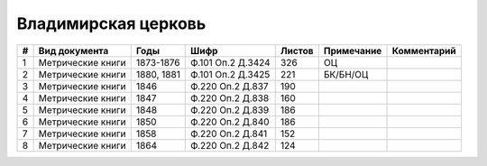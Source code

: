 
.. Church datasheet RST template
.. Autogenerated by cfp-sphinx.py

.. index:: Владимирская церковь

Владимирская церковь
====================

.. list-table::
   :header-rows: 1

   * - #
     - Вид документа
     - Годы
     - Шифр
     - Листов
     - Примечание
     - Комментарий

   * - 1
     - Метрические книги
     - 1873-1876
     - Ф.101 Оп.2 Д.3424
     - 326
     - ОЦ
     - 
   * - 2
     - Метрические книги
     - 1880, 1881
     - Ф.101 Оп.2 Д.3425
     - 221
     - БК/БН/ОЦ
     - 
   * - 3
     - Метрические книги
     - 1846
     - Ф.220 Оп.2 Д.837
     - 190
     - 
     - 
   * - 4
     - Метрические книги
     - 1847
     - Ф.220 Оп.2 Д.838
     - 160
     - 
     - 
   * - 5
     - Метрические книги
     - 1848
     - Ф.220 Оп.2 Д.839
     - 186
     - 
     - 
   * - 6
     - Метрические книги
     - 1850
     - Ф.220 Оп.2 Д.840
     - 186
     - 
     - 
   * - 7
     - Метрические книги
     - 1858
     - Ф.220 Оп.2 Д.841
     - 152
     - 
     - 
   * - 8
     - Метрические книги
     - 1864
     - Ф.220 Оп.2 Д.842
     - 124
     - 
     - 


